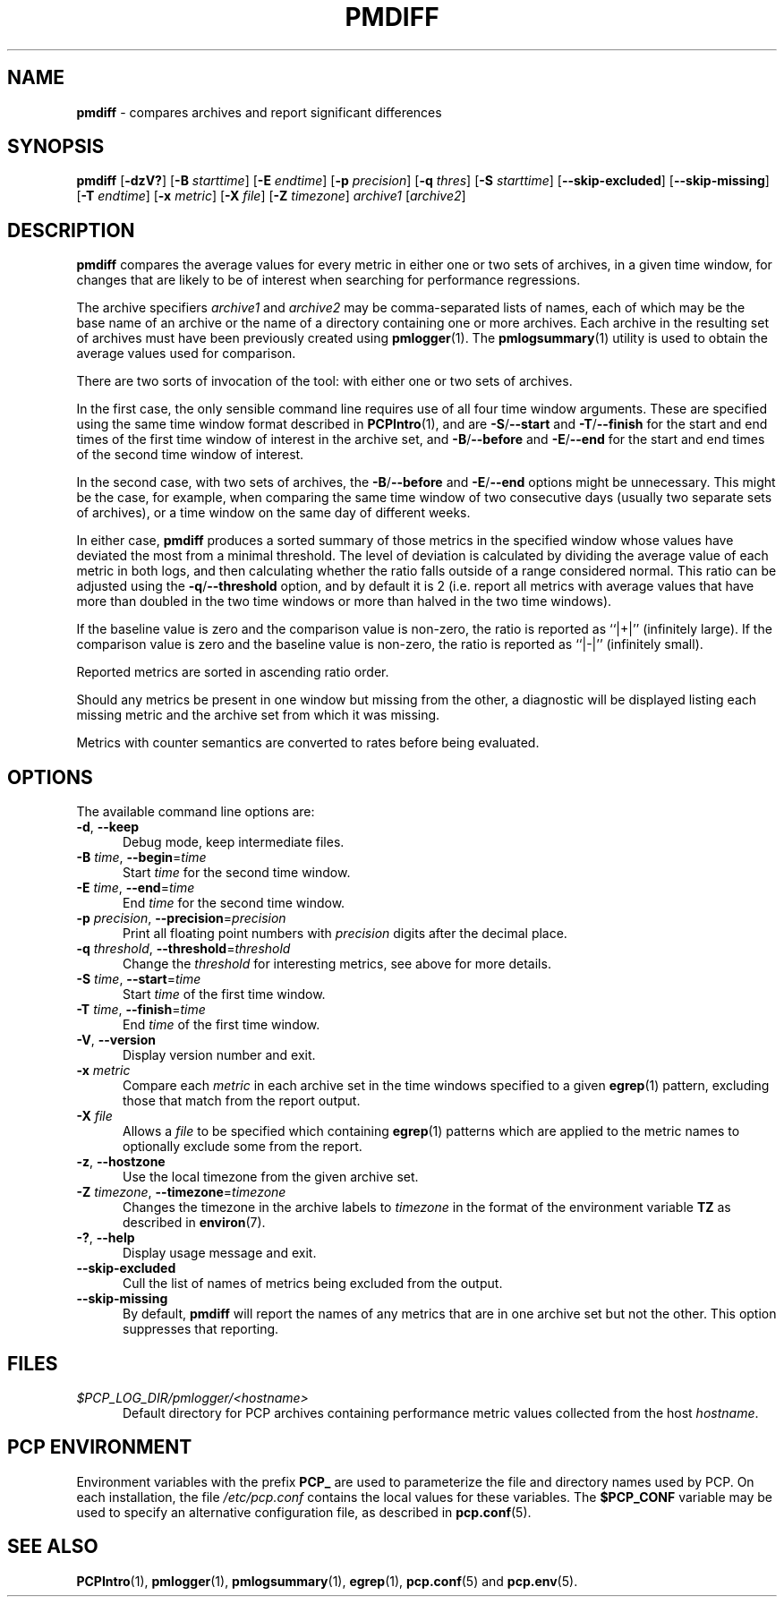 '\"macro stdmacro
.\"
.\" Copyright (c) 2013-2016 Red Hat.
.\"
.\" This program is free software; you can redistribute it and/or modify it
.\" under the terms of the GNU General Public License as published by the
.\" Free Software Foundation; either version 2 of the License, or (at your
.\" option) any later version.
.\"
.\" This program is distributed in the hope that it will be useful, but
.\" WITHOUT ANY WARRANTY; without even the implied warranty of MERCHANTABILITY
.\" or FITNESS FOR A PARTICULAR PURPOSE.  See the GNU General Public License
.\" for more details.
.\"
.\"
.TH PMDIFF 1 "PCP" "Performance Co-Pilot"
.SH NAME
\f3pmdiff\f1 \- compares archives and report significant differences
.SH SYNOPSIS
\f3pmdiff\f1
[\f3\-dzV?\f1]
[\f3\-B\f1 \f2starttime\f1]
[\f3\-E\f1 \f2endtime\f1]
[\f3\-p\f1 \f2precision\f1]
[\f3\-q\f1 \f2thres\f1]
[\f3\-S\f1 \f2starttime\f1]
[\f3-\-skip\-excluded\f1]
[\f3-\-skip\-missing\f1]
[\f3\-T\f1 \f2endtime\f1]
[\f3\-x\f1 \f2metric\f1]
[\f3\-X\f1 \f2file\f1]
[\f3\-Z\f1 \f2timezone\f1]
\f2archive1\f1
[\f2archive2\f1]
.SH DESCRIPTION
.B pmdiff
compares the average values for every metric in either one
or two sets of archives, in a given time window, for changes that are
likely to be of interest when searching for performance regressions.
.PP
The archive specifiers
.I archive1
and
.I archive2
may be comma-separated lists of names, each of which may be the base name of
an archive or the name of a directory containing one or more archives. Each
archive in the resulting set of archives must have been previously created using
.BR pmlogger (1).
The
.BR pmlogsummary (1)
utility is used to obtain the average values used for comparison.
.PP
There are two sorts of invocation of the tool: with either one or
two sets of archives.
.PP
In the first case, the only sensible command line requires use of
all four time window arguments.  These are specified using the same
time window format described in
.BR PCPIntro (1),
and are
.BR \-S / \-\-start
and
.BR \-T / \-\-finish
for the start and end times of the first time window of interest
in the archive set, and
.BR \-B / \-\-before
and
.BR \-E / \-\-end
for the start and end times of the second time window of interest.
.PP
In the second case, with two sets of archives, the
.BR \-B / \-\-before
and
.BR \-E / \-\-end
options might be unnecessary.  This might be the case, for example,
when comparing the same time window of two consecutive days (usually
two separate sets of archives), or a time window on the same day of different
weeks.
.PP
In either case,
.B pmdiff
produces a sorted summary of those metrics in the specified window
whose values have deviated the most from a minimal threshold.
The level of deviation is calculated by dividing the average value
of each metric in both logs, and then calculating whether the ratio
falls outside of a range considered normal.
This ratio can be adjusted using the
.BR \-q / \-\-threshold
option, and by default it is 2 (i.e. report all metrics with average
values that have more than doubled in the two time windows or more
than halved in the two time windows).
.PP
If the baseline value is zero and the comparison value is non-zero,
the ratio is reported as ``|+|'' (infinitely large).
If the comparison value is zero and the baseline value is non-zero,
the ratio is reported as ``|-|'' (infinitely small).
.PP
Reported metrics are sorted in ascending ratio order.
.PP
Should any metrics be present in one window but missing from the
other, a diagnostic will be displayed listing each missing metric
and the archive set from which it was missing.
.PP
Metrics with counter semantics are converted to rates before being
evaluated.
.SH OPTIONS
The available command line options are:
.TP 5
\fB\-d\fR, \fB\-\-keep\fR
Debug mode, keep intermediate files.
.TP
\fB\-B\fR \fItime\fR, \fB\-\-begin\fR=\fItime\fR
Start \fItime\fP for the second time window.
.TP
\fB\-E\fR \fItime\fR, \fB\-\-end\fR=\fItime\fR
End \fItime\fP for the second time window.
.TP
\fB\-p\fR \fIprecision\fR, \fB\-\-precision\fR=\fIprecision\fR
Print all floating point numbers with
.I precision
digits after the decimal place.
.TP
\fB\-q\fR \fIthreshold\fR, \fB\-\-threshold\fR=\fIthreshold\fR
Change the \fIthreshold\fP for interesting metrics,
see above for more details.
.TP
\fB\-S\fR \fItime\fR, \fB\-\-start\fR=\fItime\fR
Start \fItime\fP of the first time window.
.TP
\fB\-T\fR \fItime\fR, \fB\-\-finish\fR=\fItime\fR
End \fItime\fP of the first time window.
.TP
\fB\-V\fR, \fB\-\-version\fR
Display version number and exit.
.TP
\fB\-x\fR \fImetric\fR
Compare each \fImetric\fP in each archive set in
the time windows specified to a given
.BR egrep (1)
pattern, excluding those that match from the report output.
.TP
\fB\-X\fR \fIfile\fR
Allows a
.IR file
to be specified which containing
.BR egrep (1)
patterns which are applied to the metric names to optionally exclude
some from the report.
.TP
\fB\-z\fR, \fB\-\-hostzone\fR
Use the local timezone from the given archive set.
.TP
\fB\-Z\fR \fItimezone\fR, \fB\-\-timezone\fR=\fItimezone\fR
Changes the timezone in the archive labels to
.I timezone
in the format of the environment variable
.B TZ
as described in
.BR environ (7).
.TP
\fB\-?\fR, \fB\-\-help\fR
Display usage message and exit.
.TP
.B \-\-skip\-excluded
Cull the list of names of metrics being excluded from the output.
.TP
.B \-\-skip\-missing
By default,
.B pmdiff
will report the names of any metrics that are in one archive set but not
the other.
This option suppresses that reporting.
.SH FILES
.TP 5
.I $PCP_LOG_DIR/pmlogger/<hostname>
Default directory for PCP archives containing performance
metric values collected from the host
.IR hostname .
.SH PCP ENVIRONMENT
Environment variables with the prefix \fBPCP_\fP are used to parameterize
the file and directory names used by PCP.
On each installation, the
file \fI/etc/pcp.conf\fP contains the local values for these variables.
The \fB$PCP_CONF\fP variable may be used to specify an alternative
configuration file, as described in \fBpcp.conf\fP(5).
.SH SEE ALSO
.BR PCPIntro (1),
.BR pmlogger (1),
.BR pmlogsummary (1),
.BR egrep (1),
.BR pcp.conf (5)
and
.BR pcp.env (5).

.\" control lines not needed for scripts/man-spell
